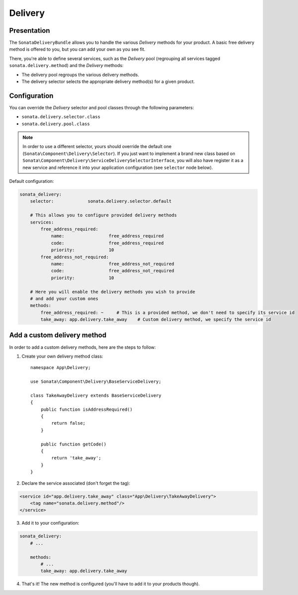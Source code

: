 .. index::
    single: Delivery

========
Delivery
========

Presentation
============

The ``SonataDeliveryBundle`` allows you to handle the various `Delivery` methods for your product. A basic free delivery method is offered to you, but you can add your own as you see fit.

There, you're able to define several services, such as the `Delivery` pool (regrouping all services tagged ``sonata.delivery.method``) and the `Delivery` methods:

* The delivery pool regroups the various delivery methods.
* The delivery selector selects the appropriate delivery method(s) for a given product.

Configuration
=============

You can override the `Delivery` selector and pool classes through the following parameters:

* ``sonata.delivery.selector.class``
* ``sonata.delivery.pool.class``

.. note::

    In order to use a different selector, yours should override the default one (``Sonata\Component\Delivery\Selector``). If you just want to implement a brand new class based on ``Sonata\Component\Delivery\ServiceDeliverySelectorInterface``, you will also have register it as a new service and reference it into your application configuration (see ``selector`` node below).

Default configuration:

.. code-block:: yaml

    sonata_delivery:
        selector:             sonata.delivery.selector.default

        # This allows you to configure provided delivery methods
        services:
            free_address_required:
                name:                 free_address_required
                code:                 free_address_required
                priority:             10
            free_address_not_required:
                name:                 free_address_not_required
                code:                 free_address_not_required
                priority:             10

        # Here you will enable the delivery methods you wish to provide
        # and add your custom ones
        methods:
            free_address_required: ~     # This is a provided method, we don't need to specify its service id
            take_away: app.delivery.take_away    # Custom delivery method, we specify the service id


Add a custom delivery method
============================

In order to add a custom delivery methods, here are the steps to follow:

1. Create your own delivery method class::

    namespace App\Delivery;

    use Sonata\Component\Delivery\BaseServiceDelivery;

    class TakeAwayDelivery extends BaseServiceDelivery
    {
        public function isAddressRequired()
        {
            return false;
        }

        public function getCode()
        {
            return 'take_away';
        }
    }

2. Declare the service associated (don't forget the tag):

.. code-block:: xml

    <service id="app.delivery.take_away" class="App\Delivery\TakeAwayDelivery">
        <tag name="sonata.delivery.method"/>
    </service>

3. Add it to your configuration:

.. code-block:: yaml

    sonata_delivery:
        # ...

        methods:
            # ...
            take_away: app.delivery.take_away

4. That's it! The new method is configured (you'll have to add it to your products though).
